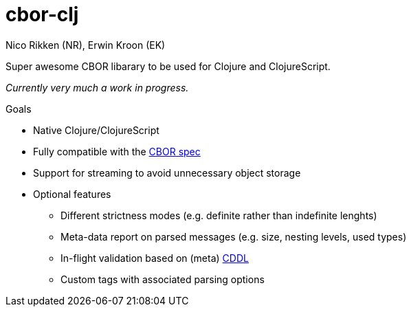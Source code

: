 = cbor-clj
:Author: Nico Rikken (NR), Erwin Kroon (EK)
:Revision: 0

Super awesome CBOR libarary to be used for Clojure and ClojureScript.

_Currently very much a work in progress._

.Goals
* Native Clojure/ClojureScript
* Fully compatible with the https://tools.ietf.org/html/rfc7049[CBOR spec]
* Support for streaming to avoid unnecessary object storage
* Optional features
** Different strictness modes (e.g. definite rather than indefinite lenghts)
** Meta-data report on parsed messages (e.g. size, nesting levels, used types)
** In-flight validation based on (meta) https://tools.ietf.org/html/draft-greevenbosch-appsawg-cbor-cddl[CDDL]
** Custom tags with associated parsing options
